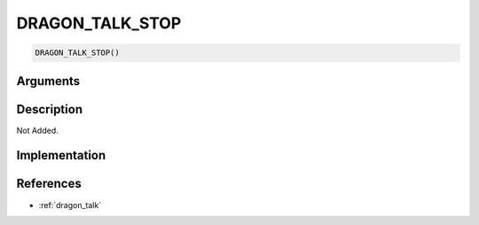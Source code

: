 DRAGON_TALK_STOP
========================

.. code-block:: text

	DRAGON_TALK_STOP()


Arguments
------------


Description
-------------

Not Added.

Implementation
-------------


References
-------------
* :ref:`dragon_talk`
